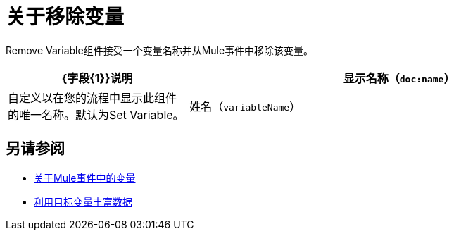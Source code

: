 = 关于移除变量
:keywords: anypoint studio, studio, mule, variable transformer, variables, set variable, edit variable, remove variable

Remove Variable组件接受一个变量名称并从Mule事件中移除该变量。

[%header,cols="30a,70a"]
|===
| {字段{1}}说明

| 显示名称（`doc:name`）
| 自定义以在您的流程中显示此组件的唯一名称。默认为Set Variable。

| 姓名（`variableName`）
| 要删除的变量的名称。
|===


== 另请参阅

*  link:about-mule-variables[关于Mule事件中的变量]
*  link:target-variables[利用目标变量丰富数据]
